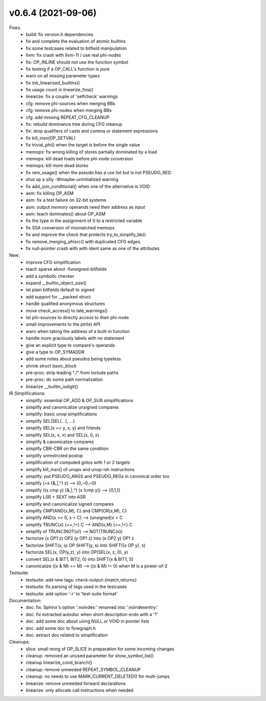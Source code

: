 v0.6.4 (2021-09-06)
===================

Fixes:
  * build: fix version.h dependencies
  * fix and complete the evaluation of atomic builtins
  * fix some testcases related to bitfield manipulation
  * llvm: fix crash with llvm-11 / use real phi-nodes
  * fix: OP_INLINE should not use the function symbol
  * fix testing if a OP_CALL's function is pure
  * warn on all missing parameter types
  * fix init_linearized_builtins()
  * fix usage count in linearize_fma()
  * linearize: fix a couple of 'selfcheck' warnings
  * cfg: remove phi-sources when merging BBs
  * cfg: remove phi-nodes when merging BBs
  * cfg: add missing REPEAT_CFG_CLEANUP
  * fix: rebuild dominance tree during CFG cleanup
  * fix: drop qualifiers of casts and comma or statement expressions
  * fix kill_insn(OP_SETVAL)
  * fix trivial_phi() when the target is before the single value
  * memops: fix wrong killing of stores partially dominated by a load
  * memops: kill dead loads before phi-node conversion
  * memops: kill more dead stores
  * fix rem_usage() when the pseudo has a use list but is not PSEUDO_REG
  * shut up a silly -Wmaybe-uninitialized warning
  * fix add_join_conditional() when one of the alternative is VOID
  * asm: fix killing OP_ASM
  * asm: fix a test failure on 32-bit systems
  * asm: output *memory* operands need their address as *input*
  * asm: teach dominates() about OP_ASM
  * fix the type in the assignment of 0 to a restricted variable
  * fix SSA conversion of mismatched memops
  * fix and improve the check that protects try_to_simplify_bb()
  * fix remove_merging_phisrc() with duplicated CFG edges.
  * fix null-pointer crash with with ident same as one of the attributes

New:
  * improve CFG simplification
  * teach sparse about -funsigned-bitfields
  * add a symbolic checker
  * expand __builtin_object_size()
  * let plain bitfields default to signed
  * add support for __packed struct
  * handle qualified anonymous structures
  * move check_access() to late_warnings()
  * let phi-sources to directly access to their phi-node
  * small improvements to the ptrlist API
  * warn when taking the address of a built-in function
  * handle more graciously labels with no statement
  * give an explicit type to compare's operands
  * give a type to OP_SYMADDR
  * add some notes about pseudos being typeless
  * shrink struct basic_block
  * pre-proc: strip leading "./" from include paths
  * pre-proc: do some path normalization
  * linearize __builtin_isdigit()

IR Simplifications:
  * simplify: essential OP_ADD & OP_SUB simplifications
  * simplify and canonicalize unsigned compares
  * simplify: basic unop simplifications
  * simplify SEL(SEL(...), ...)
  * simplify SEL(x == y, x, y) and friends
  * simplify SEL(x, x, x) and SEL(x, 0, x)
  * simplify & canonicalize compares
  * simplify CBR-CBR on the same condition
  * simplify unrestricted postop
  * simplification of computed gotos with 1 or 2 targets
  * simplify kill_insn() of unops and unop-ish instructions
  * simplify: put PSEUDO_ARGS and PSEUDO_REGs in canonical order too
  * simplify (~x {&,|,^} x) --> {0,~0,~0}
  * simplify ((x cmp y) {&,|,^} (x !cmp y)) --> {0,1,1}
  * simplify LSR + SEXT into ASR
  * simplify and canonicalize signed compares
  * simplify CMP(AND(x,M), C) and CMP(OR(x,M), C)
  * simplify AND(x >= 0, x < C) --> (unsigned)x < C
  * simplify TRUNC(x) {==,!=} C --> AND(x,M) {==,!=} C
  * simplify of TRUNC(NOT(x)) --> NOT(TRUNC(x))
  * factorize (x OP1 z) OP2 (y OP1 z) into (x OP2 y) OP1 z
  * factorize SHIFT(x, s) OP SHIFT(y, s) into SHIFT((x OP y), s)
  * factorize SEL(x, OP(y,z), y) into OP(SEL(x, z, 0), y)
  * convert SEL(x & BIT1, BIT2, 0) into SHIFT(x & BIT1, S)
  * canonicalize ((x & M) == M) --> ((x & M) != 0) when M is a power-of-2

Testsuite:
  * testsuite: add new tags: check-output-{match,returns}
  * testsuite: fix parsing of tags used in the testcases
  * testsuite: add option '-r' to 'test-suite format'

Documentation:
  * doc: fix: Sphinx's option ':noindex:' renamed into ':noindexentry:'
  * doc: fix extracted autodoc when short description ends with a '?'
  * doc: add some doc about using NULL or VOID in pointer lists
  * doc: add some doc to flowgraph.h
  * doc: extract doc related to simplification

Cleanups:
  * slice: small reorg of OP_SLICE in preparation for some incoming changes
  * cleanup: removed an unused parameter for show_symbol_list()
  * cleanup linearize_cond_branch()
  * cleanup: remove unneeded REPEAT_SYMBOL_CLEANUP
  * cleanup: no needs to use MARK_CURRENT_DELETED() for multi-jumps
  * linearize: remove unneeded forward declarations
  * linearize: only allocate call instructions when needed
